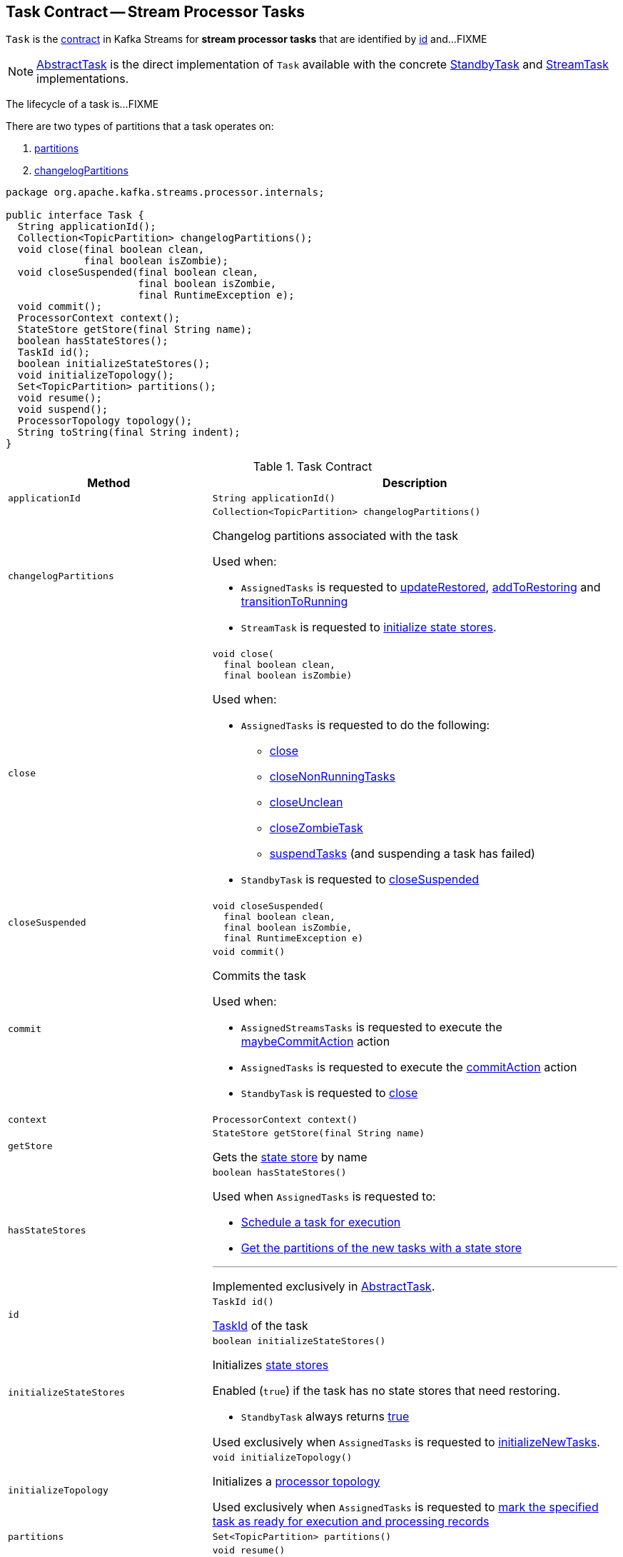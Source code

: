 == [[Task]] Task Contract -- Stream Processor Tasks

`Task` is the <<contract, contract>> in Kafka Streams for *stream processor tasks* that are identified by <<id, id>> and...FIXME

NOTE: link:kafka-streams-internals-AbstractTask.adoc[AbstractTask] is the direct implementation of `Task` available with the concrete link:kafka-streams-internals-StandbyTask.adoc[StandbyTask] and link:kafka-streams-internals-StreamTask.adoc[StreamTask] implementations.

The lifecycle of a task is...FIXME

There are two types of partitions that a task operates on:

1. <<partitions, partitions>>

1. <<changelogPartitions, changelogPartitions>>

[[contract]]
[source, java]
----
package org.apache.kafka.streams.processor.internals;

public interface Task {
  String applicationId();
  Collection<TopicPartition> changelogPartitions();
  void close(final boolean clean,
             final boolean isZombie);
  void closeSuspended(final boolean clean,
                      final boolean isZombie,
                      final RuntimeException e);
  void commit();
  ProcessorContext context();
  StateStore getStore(final String name);
  boolean hasStateStores();
  TaskId id();
  boolean initializeStateStores();
  void initializeTopology();
  Set<TopicPartition> partitions();
  void resume();
  void suspend();
  ProcessorTopology topology();
  String toString(final String indent);
}
----

.Task Contract
[cols="1m,2",options="header",width="100%"]
|===
| Method
| Description

| applicationId
a| [[applicationId]]

[source, java]
----
String applicationId()
----

| changelogPartitions
a| [[changelogPartitions]]

[source, java]
----
Collection<TopicPartition> changelogPartitions()
----

Changelog partitions associated with the task

Used when:

* `AssignedTasks` is requested to <<kafka-streams-internals-AssignedTasks.adoc#updateRestored, updateRestored>>, <<kafka-streams-internals-AssignedTasks.adoc#addToRestoring, addToRestoring>> and <<kafka-streams-internals-AssignedTasks.adoc#transitionToRunning, transitionToRunning>>

* `StreamTask` is requested to <<kafka-streams-internals-StreamTask.adoc#initializeStateStores, initialize state stores>>.

| close
a| [[close]]

[source, java]
----
void close(
  final boolean clean,
  final boolean isZombie)
----

Used when:

* `AssignedTasks` is requested to do the following:

** link:kafka-streams-internals-AssignedTasks.adoc#close[close]

** link:kafka-streams-internals-AssignedTasks.adoc#closeNonRunningTasks[closeNonRunningTasks]

** link:kafka-streams-internals-AssignedTasks.adoc#closeUnclean[closeUnclean]

** link:kafka-streams-internals-AssignedTasks.adoc#closeZombieTask[closeZombieTask]

** link:kafka-streams-internals-AssignedTasks.adoc#suspendTasks[suspendTasks] (and suspending a task has failed)

* `StandbyTask` is requested to link:kafka-streams-internals-StandbyTask.adoc#closeSuspended[closeSuspended]

| closeSuspended
a| [[closeSuspended]]

[source, java]
----
void closeSuspended(
  final boolean clean,
  final boolean isZombie,
  final RuntimeException e)
----

| commit
a| [[commit]]

[source, java]
----
void commit()
----

Commits the task

Used when:

* `AssignedStreamsTasks` is requested to execute the <<kafka-streams-AssignedStreamsTasks.adoc#maybeCommitAction, maybeCommitAction>> action

* `AssignedTasks` is requested to execute the <<kafka-streams-internals-AssignedTasks.adoc#commitAction, commitAction>> action

* `StandbyTask` is requested to <<kafka-streams-internals-StandbyTask.adoc#close, close>>

| context
a| [[context]]

[source, java]
----
ProcessorContext context()
----

| getStore
a| [[getStore]]

[source, java]
----
StateStore getStore(final String name)
----

Gets the <<kafka-streams-StateStore.adoc#, state store>> by name

| hasStateStores
a| [[hasStateStores]]

[source, java]
----
boolean hasStateStores()
----

Used when `AssignedTasks` is requested to:

* link:kafka-streams-internals-AssignedTasks.adoc#transitionToRunning[Schedule a task for execution]

* link:kafka-streams-internals-AssignedTasks.adoc#uninitializedPartitions[Get the partitions of the new tasks with a state store]

---

Implemented exclusively in link:kafka-streams-internals-AbstractTask.adoc#hasStateStores[AbstractTask].

| id
a| [[id]]

[source, java]
----
TaskId id()
----

<<kafka-streams-TaskId.adoc#, TaskId>> of the task

| initializeStateStores
a| [[initializeStateStores]]

[source, java]
----
boolean initializeStateStores()
----

Initializes <<kafka-streams-StateStore.adoc#, state stores>>

Enabled (`true`) if the task has no state stores that need restoring.

* `StandbyTask` always returns <<kafka-streams-internals-StandbyTask.adoc#initializeStateStores, true>>

Used exclusively when `AssignedTasks` is requested to <<kafka-streams-internals-AssignedTasks.adoc#initializeNewTasks, initializeNewTasks>>.

| initializeTopology
a| [[initializeTopology]]

[source, java]
----
void initializeTopology()
----

Initializes a <<topology, processor topology>>

Used exclusively when `AssignedTasks` is requested to <<kafka-streams-internals-AssignedTasks.adoc#transitionToRunning, mark the specified task as ready for execution and processing records>>

| partitions
a| [[partitions]]

[source, java]
----
Set<TopicPartition> partitions()
----

| resume
a| [[resume]]

[source, java]
----
void resume()
----

Resumes the task

Used exclusively when `AssignedTasks` is requested to <<kafka-streams-internals-AssignedTasks.adoc#maybeResumeSuspendedTask, attempt to resume suspended task>> (when the task has actually been <<kafka-streams-internals-AssignedTasks.adoc#suspended, suspended>>)

| suspend
a| [[suspend]]

[source, java]
----
void suspend()
----

Used exclusively when `AssignedTasks` is requested to <<kafka-streams-internals-AssignedTasks.adoc#suspendTasks, suspend tasks>>.

| topology
a| [[topology]]

[source, java]
----
ProcessorTopology topology()
----

<<kafka-streams-internals-ProcessorTopology.adoc#, ProcessorTopology>> of the task

| toString
a| [[toString]]

[source, java]
----
String toString(final String indent)
----
|===
